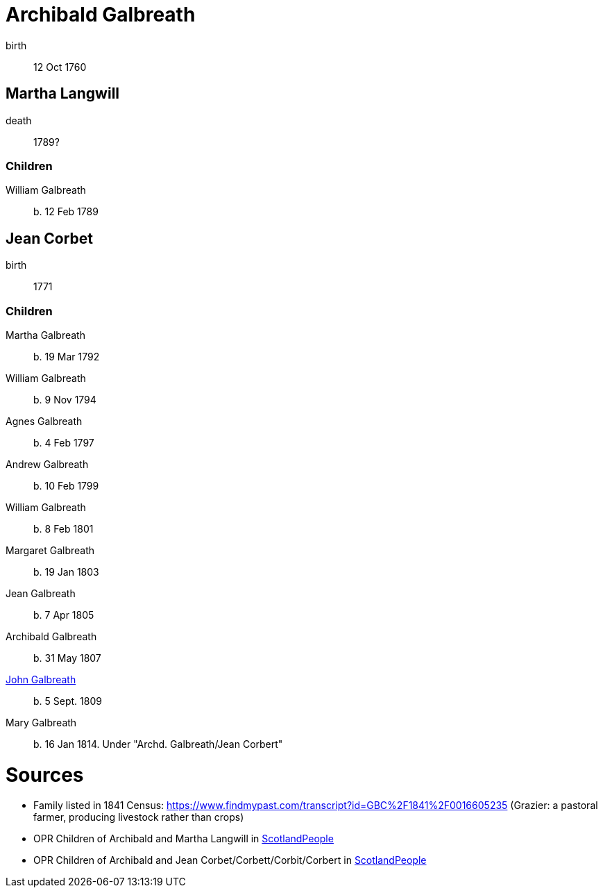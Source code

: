 = Archibald Galbreath

birth:: 12 Oct 1760

== Martha Langwill

death:: 1789?

=== Children

William Galbreath:: b. 12 Feb 1789

== Jean Corbet

birth:: 1771

=== Children

Martha Galbreath:: b. 19 Mar 1792
William Galbreath:: b. 9 Nov 1794
Agnes Galbreath:: b. 4 Feb 1797
Andrew Galbreath:: b. 10 Feb 1799
William Galbreath:: b. 8 Feb 1801
Margaret Galbreath:: b. 19 Jan 1803
Jean Galbreath:: b. 7 Apr 1805
Archibald Galbreath:: b. 31 May 1807
link:galbraith-john-1809[John Galbreath]:: b. 5 Sept. 1809
Mary Galbreath:: b. 16 Jan 1814.  Under "Archd. Galbreath/Jean Corbert"

= Sources

* Family listed in 1841 Census: https://www.findmypast.com/transcript?id=GBC%2F1841%2F0016605235 (Grazier: a pastoral farmer, producing livestock rather than crops)
* OPR Children of Archibald and Martha Langwill in link:https://www.scotlandspeople.gov.uk/record-results?search_type=people&event=%28B%20OR%20C%20OR%20S%29&record_type%5B0%5D=opr_births&church_type=Old%20Parish%20Registers&dl_cat=church&dl_rec=church-births-baptisms&surname=galbraith&surname_so=syn&forename_so=starts&from_year=1780&to_year=1790&parent_names=galbr&parent_names_so=starts&parent_name_two=langwill&parent_name_two_so=starts&record=Church%20of%20Scotland%20%28old%20parish%20registers%29%20Roman%20Catholic%20Church%20Other%20churches[ScotlandPeople]
* OPR Children of Archibald and Jean Corbet/Corbett/Corbit/Corbert in link:https://www.scotlandspeople.gov.uk/record-results?search_type=people&event=%28B%20OR%20C%20OR%20S%29&record_type%5B0%5D=opr_births&church_type=Old%20Parish%20Registers&dl_cat=church&dl_rec=church-births-baptisms&surname=galbreath&surname_so=exact&forename_so=starts&from_year=1792&to_year=1820&parent_names=galbreath&parent_names_so=exact&parent_name_two=cor&parent_name_two_so=starts&record=Church%20of%20Scotland%20%28old%20parish%20registers%29%20Roman%20Catholic%20Church%20Other%20churches&sort=asc&order=Date&field=year[ScotlandPeople]
